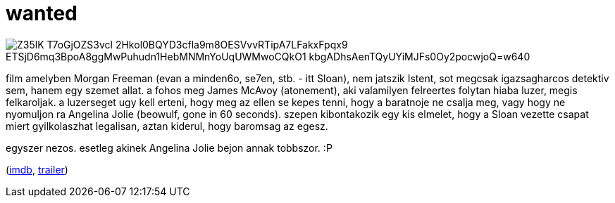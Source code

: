 = wanted

:slug: wanted
:category: film
:tags: hu
:date: 2008-12-28T00:38:05Z

image::https://lh3.googleusercontent.com/Z35lK-T7oGjOZS3vcl-2Hkol0BQYD3cfla9m8OESVvvRTipA7LFakxFpqx9_ETSjD6mq3BpoA8ggMwPuhudn1HebMNMnYoUqUWMwoCQkO1-kbgADhsAenTQyUYiMJFs0Oy2pocwjoQ=w640[align="center"]

film amelyben Morgan Freeman (evan a minden6o, se7en, stb. - itt Sloan), nem jatszik Istent, sot
megcsak igazsagharcos detektiv sem, hanem egy szemet allat. a fohos meg James McAvoy (atonement),
aki valamilyen felreertes folytan hiaba luzer, megis felkaroljak. a luzerseget ugy kell erteni, hogy
meg az ellen se kepes tenni, hogy a baratnoje ne csalja meg, vagy hogy ne nyomuljon ra Angelina
Jolie (beowulf, gone in 60 seconds). szepen kibontakozik egy kis elmelet, hogy a Sloan vezette
csapat miert gyilkolaszhat legalisan, aztan kiderul, hogy baromsag az egesz.

egyszer nezos. esetleg akinek Angelina Jolie bejon annak tobbszor. :P

(http://www.imdb.com/title/tt0493464/[imdb], http://www.youtube.com/watch?v=O7ftozVc3lI[trailer])
